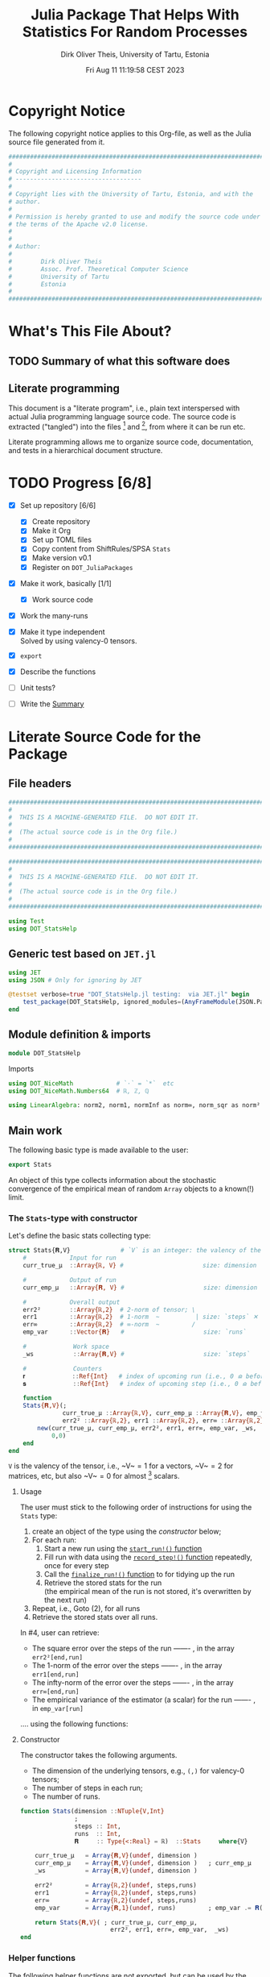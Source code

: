 #+TITLE:  Julia Package That Helps With Statistics For Random Processes
#+AUTHOR: Dirk Oliver Theis, University of Tartu, Estonia
#+EMAIL:  dotheis@ut.ee
#+DATE:   Fri Aug 11 11:19:58 CEST 2023

#+STARTUP: latexpreview
#+BIBLIOGRAPHY: ../../DOT_LaTeX/dirks.bib
#+PROPERTY: header-args :eval never :comments link :exports code

* Copyright Notice

   The following copyright notice applies to this Org-file, as well as the Julia source file generated from it.

   #+BEGIN_SRC julia :tangle src/DOT_StatsHelp.jl
     #########################################################################
     #                                                                       #
     # Copyright and Licensing Information                                   #
     # -----------------------------------                                   #
     #                                                                       #
     # Copyright lies with the University of Tartu, Estonia, and with the    #
     # author.                                                               #
     #                                                                       #
     # Permission is hereby granted to use and modify the source code under  #
     # the terms of the Apache v2.0 license.                                 #
     #                                                                       #
     #                                                                       #
     # Author:                                                               #
     #                                                                       #
     #        Dirk Oliver Theis                                              #
     #        Assoc. Prof. Theoretical Computer Science                      #
     #        University of Tartu                                            #
     #        Estonia                                                        #
     #                                                                       #
     #########################################################################
   #+END_SRC


* What's This File About?
** TODO Summary of what this software does <<summary>>
** Literate programming

   This document is a "literate program", i.e., plain text interspersed with actual Julia programming language
   source code.  The source code is extracted ("tangled") into the files [fn:: ~src/DOT_StatsHelp.jl~] and [fn::
   ~tmp/runtests.jl~], from where it can be run etc.

   Literate programming allows me to organize source code, documentation, and tests in a hierarchical document
   structure.


* TODO Progress [6/8]

     + [X] Set up repository [6/6]

       - [X] Create repository
       - [X] Make it Org
       - [X] Set up TOML files
       - [X] Copy content from ShiftRules/SPSA ~Stats~
       - [X] Make version v0.1
       - [X] Register on ~DOT_JuliaPackages~

     + [X] Make it work, basically [1/1]

       - [X] Work source code

     + [X] Work the many-runs

     + [X] Make it type independent \\
           Solved by using valency-0 tensors.

     + [X] ~export~

     + [X] Describe the functions

     + [ ]  Unit tests?

     + [ ] Write the [[summary][Summary]]


* Literate Source Code for the Package

** File headers

    #+BEGIN_SRC julia :tangle src/DOT_StatsHelp.jl
      ###########################################################################
      #                                                                         #
      #  THIS IS A MACHINE-GENERATED FILE.  DO NOT EDIT IT.                     #
      #                                                                         #
      #  (The actual source code is in the Org file.)                           #
      #                                                                         #
      ###########################################################################
    #+END_SRC

    #+BEGIN_SRC julia :tangle test/runtests.jl
      ###########################################################################
      #                                                                         #
      #  THIS IS A MACHINE-GENERATED FILE.  DO NOT EDIT IT.                     #
      #                                                                         #
      #  (The actual source code is in the Org file.)                           #
      #                                                                         #
      ###########################################################################

      using Test
      using DOT_StatsHelp
    #+END_SRC


** Generic test based on ~JET.jl~

    #+BEGIN_SRC julia :tangle test/runtests.jl
      using JET
      using JSON # Only for ignoring by JET

      @testset verbose=true "DOT_StatsHelp.jl testing:  via JET.jl" begin
          test_package(DOT_StatsHelp, ignored_modules=(AnyFrameModule(JSON.Parser),) )
      end
    #+END_SRC


** Module definition & imports

    #+BEGIN_SRC julia :tangle src/DOT_StatsHelp.jl
      module DOT_StatsHelp
    #+END_SRC

    Imports

    #+BEGIN_SRC julia :tangle src/DOT_StatsHelp.jl
      using DOT_NiceMath            # `⋅` = `*`  etc
      using DOT_NiceMath.Numbers64  # ℝ, ℤ, ℚ

      using LinearAlgebra: norm2, norm1, normInf as norm∞, norm_sqr as norm²
    #+END_SRC


** Main work

    The following basic type is made available to the user:

    #+BEGIN_SRC julia :tangle src/DOT_StatsHelp.jl
      export Stats
    #+END_SRC

    An object of this type collects information about the stochastic convergence of the empirical mean of random
    ~Array~ objects to a known(!) limit.

*** The ~Stats~-type with constructor

     Let's define the basic stats collecting type:

     #+BEGIN_SRC julia :tangle src/DOT_StatsHelp.jl
       struct Stats{𝐑,V}              # `V` is an integer: the valency of the tensor
           #            Input for run
           curr_true_μ  ::Array{ℝ, V} #                      size: dimension

           #            Output of run
           curr_emp_μ   ::Array{𝐑, V} #                      size: dimension

           #            Overall output
           err2²        ::Array{ℝ,2}  # 2-norm of tensor; \
           err1         ::Array{ℝ,2}  # 1-norm  ~          | size: `steps` ✕ `runs`
           err∞         ::Array{ℝ,2}  # ∞-norm  ~         /
           emp_var      ::Vector{𝐑}   #                      size: `runs`

           #             Work space
           _ws           ::Array{𝐑,V} #                      size: `steps`

           #             Counters
           𝐫             ::Ref{Int}   # index of upcoming run (i.e., 0 ⪮ before first run)
           𝐬             ::Ref{Int}   # index of upcoming step (i.e., 0 ⪮ before first step)

           function
           Stats{𝐑,V}(;
                      curr_true_μ ::Array{ℝ,V}, curr_emp_μ ::Array{𝐑,V}, emp_var ::Vector{𝐑},
                      err2² ::Array{ℝ,2}, err1 ::Array{ℝ,2}, err∞ ::Array{ℝ,2}, _ws ::Array{𝐑,V}) where{𝐑,V}
               new(curr_true_μ, curr_emp_μ, err2², err1, err∞, emp_var, _ws,
                   0,0)
           end
       end
     #+END_SRC

     ~V~ is the valency of the tensor, i.e., ~V~$=1$ for a vectors, ~V~$=2$ for matrices, etc, but also ~V~$=0$ for
     almost [fn:: It's not the same type in Julia.] scalars.

**** Usage

     The user must stick to the following order of instructions for using the ~Stats~ type:

       1. create an object of the type using the [[Constructor][constructor]] below;
       2. For each run:
          1. Start a new run using the [[start-run][~start_run!()~ function]]
          2. Fill run with data using the [[record-step][~record_step!()~ function]] repeatedly, once for every step
          3. Call the [[finalize][~finalize_run!()~ function]] to for tidying up the run
          4. Retrieve the stored stats for the run \\
             (the empirical mean of the run is not stored, it's overwritten by the next run)
       3. Repeat, i.e., Goto (2), for all runs
       4. Retrieve the stored stats over all runs.

     In #4, user can retrieve:

       + The square error over the steps of the run ------- , in the array           ~err2²[end,run]~
       + The 1-norm of the error over the steps ------- , in the array               ~err1[end,run]~
       + The infty-norm of the error over the steps ------- , in the array           ~err∞[end,run]~
       + The empirical variance of the estimator (a scalar) for the run ------- , in ~emp_var[run]~

     .... using the following functions:

**** Constructor

     The constructor takes the following arguments.

       + The dimension of the underlying tensors, e.g., ~(,)~ for valency-0 tensors;
       + The number of steps in each run;
       + The number of runs.

     #+BEGIN_SRC julia :tangle src/DOT_StatsHelp.jl
       function Stats(dimension ::NTuple{V,Int}
                      ;
                      steps :: Int,
                      runs  :: Int,
                      𝐑     :: Type{<:Real} = ℝ)  ::Stats     where{V}
     #+END_SRC
     #+BEGIN_SRC julia :tangle src/DOT_StatsHelp.jl
           curr_true_μ   = Array{𝐑,V}(undef, dimension )
           curr_emp_μ    = Array{𝐑,V}(undef, dimension )   ; curr_emp_μ   .= 𝐑(0)
           _ws           = Array{𝐑,V}(undef, dimension )

           err2²         = Array{ℝ,2}(undef, steps,runs)
           err1          = Array{ℝ,2}(undef, steps,runs)
           err∞          = Array{ℝ,2}(undef, steps,runs)
           emp_var       = Array{𝐑,1}(undef, runs)         ; emp_var .= 𝐑(0)

           return Stats{𝐑,V}( ; curr_true_μ, curr_emp_μ,
                                err2², err1, err∞, emp_var,  _ws)
       end
     #+END_SRC

*** Helper functions

     The following helper functions are not exported, but can be used by the desperate user.

     _Info about sizes of arrays._

     #+BEGIN_SRC julia :tangle src/DOT_StatsHelp.jl
       valency(        s ::Stats{𝐑,V} ) where{𝐑,V}    = V
       dimension(      s ::Stats{𝐑,V} ) where{𝐑,V}    = size( s.curr_true_μ )
       numo_stepsruns( s ::Stats{𝐑,V} ) where{𝐑,V}    = size( s.err2²       )
       numo_steps(     s ::Stats{𝐑,V} ) where{𝐑,V}    = numo_stepsruns(s) |> first
       numo_runs(      s ::Stats{𝐑,V} ) where{𝐑,V}    = numo_stepsruns(s) |> last
     #+END_SRC

     _Data integrity check_ that throws an exception if there's a problem (otherwise returns nothing).

     #+BEGIN_SRC julia :tangle src/DOT_StatsHelp.jl
       function _integrity_check(s ::Stats{𝐑,V}) ::Nothing  where{𝐑,V}
     #+END_SRC
     #+BEGIN_SRC julia :tangle src/DOT_StatsHelp.jl
           @assert size( s.curr_true_μ ) == dimension(s) == size( s.curr_emp_μ  )

           let steps  = numo_steps(s),
               runs   = numo_runs(s)

               @assert steps > 0
               @assert runs  > 0

               @assert 0 ≤ s.𝐫 ≤ runs
               @assert 0 ≤ s.𝐬 ≤ steps

               @assert size(     s.err2²       ) == (steps,runs)
               @assert size(     s.err1        ) == (steps,runs)
               @assert size(     s.err∞        ) == (steps,runs)
               @assert size(     s.emp_var     ) == (runs,)

               @assert size(     s._ws         ) == (steps,)
           end #^ let
           return nothing
       end
     #+END_SRC

*** Starting a new run: ~start_run~()~ <<start-run>>

     When a new run starts, the true mean has to be recorded, the indices 𝐫 and 𝐬 for run and step, resp., have to
     be set up, and the empirical data has to be initialized.

     #+BEGIN_SRC julia :tangle src/DOT_StatsHelp.jl
       export start_run!

       function start_run!(s      :: Stats{𝐑,V}
                           ;
                           true_μ :: Array{ℝ,V} ) ::Nothing  where{𝐑,V}
     #+END_SRC
     #+BEGIN_SRC julia :tangle src/DOT_StatsHelp.jl
           _integrity_check(s)


           if    s.𝐫[] > 0         @assert s.𝐬[] == num_steps(s)
           else                    @assert s.𝐬[] == 0               end

           s.𝐫[] += 1            ; @assert s.𝐫[] < num_runs(s)
           s.𝐬[]  = 0

           @assert size(true_μ) == dimension(s)

           let 𝐫 = s.𝐫[],
               𝐬 = s.𝐬[]

               s.curr_true_μ .= true_μ
               s.curr_emp_μ  .= 𝐑(0)
               s.emp_var[𝐫]   = 𝐑(0)

           end
           nothing;
       end
     #+END_SRC

*** Adding data of a step: ~record_step!()~<<record-step>>

     #+BEGIN_SRC julia :tangle src/DOT_StatsHelp.jl
       export record_step!

       function record_step!(s ::Stats{𝐑,V}
                             ;
                             𝐸 ::Array{ℝ,V} ) ::Nothing  where{𝐑,V}
     #+END_SRC
     #+BEGIN_SRC julia :tangle src/DOT_StatsHelp.jl
           _integrity_check(s)

           (;curr_true_μ, curr_emp_μ, err2², err1, err∞, emp_var, _ws) = s


           s.𝐬[] += 1            ; @assert s.𝐬[] ≤ numo_steps(s)

           let 𝐫     = s.𝐫[],
               𝐬     = s.𝐬[],
               steps = numo_steps(s)

               curr_emp_μ  .+= 𝐸/𝐑(steps)
               emp_var[𝐫]   += norm²( 𝐸 - curr_emp_μ )/𝐑(steps)  # will be corrected for bias in finalize_run!()


               _ws .= curr_emp_μ - curr_true_μ

               err2²[𝐬,𝐫]  = norm²(_ws)
               err1[ 𝐬,𝐫]  = norm1(_ws)
               err∞[ 𝐬,𝐫]  = norm∞(_ws)
           end #^ let
           nothing;
       end #^ record_step!()
     #+END_SRC

*** Finalizing a run: ~finalize_run!()~ <<finalize>>

     The ~finalize_run!()~ function must be called after all data points have been added.  It removes the bias
     from the empirical variance.

     #+BEGIN_SRC julia :tangle src/DOT_StatsHelp.jl
       export finalize_run!

       function finalize_run!(s ::Stats{𝐑,V}) ::Nothing                  where{𝐑,V}
     #+END_SRC
     #+BEGIN_SRC julia :tangle src/DOT_StatsHelp.jl
           _integrity_check(s)

           #
           # Un-bias empirical variance:
           #
           steps = numo_steps(s)
           s.emp_var[𝐫] *= (steps-1)/steps

           nothing;
       end #^ finalize_run!()
     #+END_SRC


** End of module

    #+BEGIN_SRC julia :tangle src/DOT_StatsHelp.jl
      end #^ module SPSA_Shift
    #+END_SRC

    That's it!


* End of the Org File

I'm saying good-bye with some well-meant file-local Emacs variables!

# Local Variables:
# fill-column: 115
# End:
